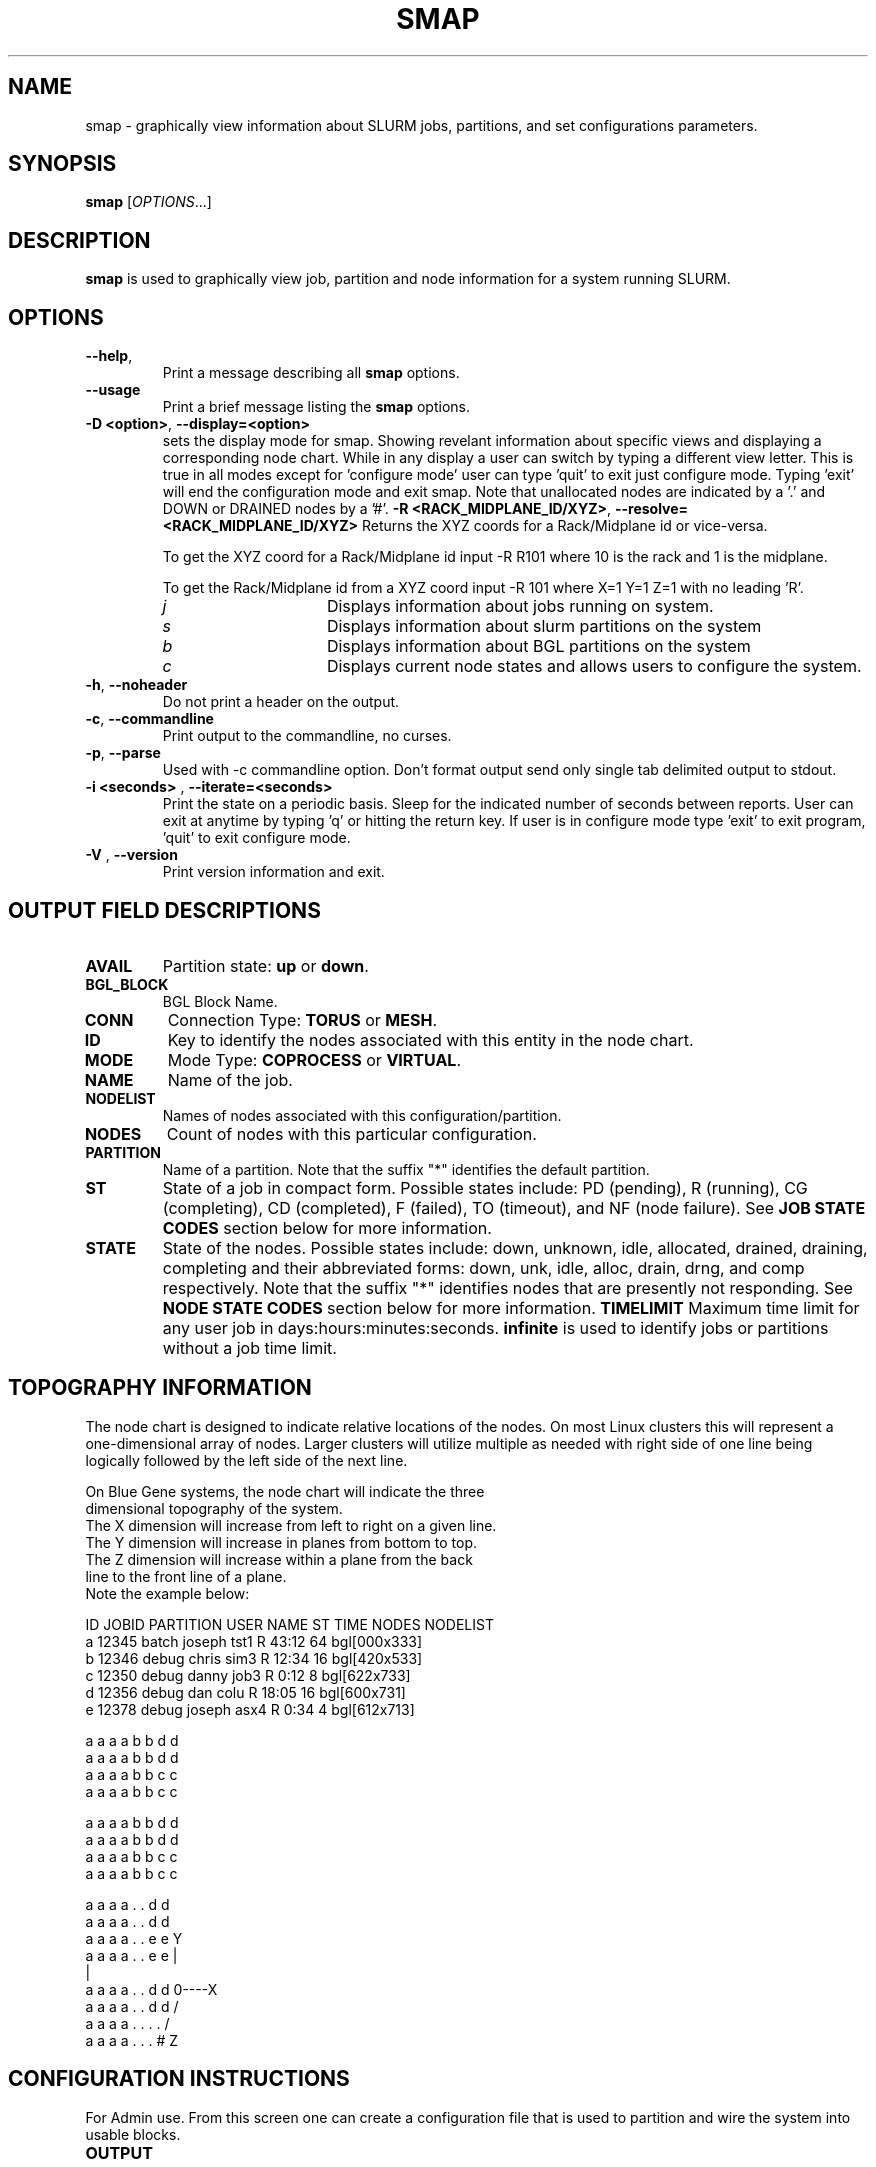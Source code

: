 .TH SMAP "1" "March 2005" "smap 0.5" "Slurm components"

.SH "NAME"
smap \- graphically view information about SLURM jobs, partitions, and set 
configurations parameters.

.SH "SYNOPSIS"
\fBsmap\fR [\fIOPTIONS\fR...] 
.SH "DESCRIPTION"
\fBsmap\fR is used to graphically view job, partition and node information 
for a system running SLURM. 

.SH "OPTIONS"
.TP
\fB\-\-help\fR,
Print a message describing all \fBsmap\fR options.
.TP
\fB\-\-usage\fR
Print a brief message listing the \fBsmap\fR options.
.TP
\fB\-D <option>\fR, \fB\-\-display=<option>\fR
sets the display mode for smap. Showing revelant information about specific 
views and displaying a corresponding node chart. While in any 
display a user can switch by typing a different view letter.  This is true in
all modes except for 'configure mode' user can type 'quit' to exit just 
configure mode.  Typing 'exit' will end the configuration mode and exit smap.
Note that unallocated nodes are indicated by a '.' and DOWN or DRAINED 
nodes by a '#'.
\fB\-R <RACK_MIDPLANE_ID/XYZ>\fR, \fB\-\-resolve=<RACK_MIDPLANE_ID/XYZ>\fR
Returns the XYZ coords for a Rack/Midplane id or vice-versa.

To get the XYZ coord for a Rack/Midplane id input -R R101 where 10 is the rack
and 1 is the midplane.  

To get the Rack/Midplane id from a XYZ coord input -R 101 where X=1 Y=1 Z=1 with
no leading 'R'.  
.RS
.TP 15
.I "j"
Displays information about jobs running on system.
.TP 
.I "s"
Displays information about slurm partitions on the system
.TP
.I "b"
Displays information about BGL partitions on the system
.TP
.I "c"
Displays current node states and allows users to configure the system.
.RE
.TP
\fB\-h\fR, \fB\-\-noheader\fR
Do not print a header on the output.
.TP
\fB\-c\fR, \fB\-\-commandline\fR
Print output to the commandline, no curses.
.TP
\fB\-p\fR, \fB\-\-parse\fR
Used with -c commandline option. Don't format output send only single 
tab delimited output to stdout.
.TP
\fB\-i <seconds>\fR , \fB\-\-iterate=<seconds>\fR
Print the state on a periodic basis. 
Sleep for the indicated number of seconds between reports.
User can exit at anytime by typing 'q' or hitting the return key.
If user is in configure mode type 'exit' to exit program, 'quit' 
to exit configure mode.
.TP
\fB\-V\fR , \fB\-\-version\fR
Print version information and exit.

.SH "OUTPUT FIELD DESCRIPTIONS"
.TP
\fBAVAIL\fR
Partition state: \fBup\fR or \fBdown\fR.
.TP
\fBBGL_BLOCK\fR
BGL Block Name\fR.
.TP
\fBCONN\fR
Connection Type: \fBTORUS\fR or \fBMESH\fR.
.TP
\fBID\fR
Key to identify the nodes associated with this entity in the node chart.
.TP
\fBMODE\fR
Mode Type: \fBCOPROCESS\fR or \fBVIRTUAL\fR.
.TP
\fBNAME\fR
Name of the job.
.TP
\fBNODELIST\fR
Names of nodes associated with this configuration/partition.
.TP
\fBNODES\fR
Count of nodes with this particular configuration.
.TP
\fBPARTITION\fR
Name of a partition.  Note that the suffix "*" identifies the
default partition.
.TP
\fBST\fR
State of a job in compact form. Possible states include:
PD (pending), R (running), CG (completing),  CD  (completed), 
F (failed), TO (timeout), and NF (node failure). See 
\fBJOB STATE CODES\fR section below for more information.
.TP
\fBSTATE\fR
State of the nodes. Possible states include: down, unknown,
idle, allocated, drained, draining, completing and their
abbreviated forms: down, unk, idle, alloc, drain, drng, and
comp respectively.  Note that the suffix "*" identifies nodes
that are presently not responding.
See \fBNODE STATE CODES\fR section below for more information.
\fBTIMELIMIT\fR
Maximum time limit for any user job in
days:hours:minutes:seconds.  \fBinfinite\fR is used to identify
jobs or partitions without a job time limit.
.TP

.SH "TOPOGRAPHY INFORMATION"
.PP
The node chart is designed to indicate relative locations of 
the nodes. 
On most Linux clusters this will represent a one-dimensional 
array of nodes. Larger clusters will utilize multiple as needed 
with right side of one line being logically followed by the 
left side of the next line.
.PP
.nf
On Blue Gene systems, the node chart will indicate the three 
dimensional topography of the system.
The X dimension will increase from left to right on a given line.
The Y dimension will increase in planes from bottom to top.
The Z dimension will increase within a plane from the back 
line to the front line of a plane.
Note the example below:

ID JOBID PARTITION USER   NAME ST TIME NODES NODELIST
a  12345 batch    joseph tst1 R  43:12   64 bgl[000x333]
b  12346 debug    chris  sim3 R  12:34   16 bgl[420x533]
c  12350 debug    danny  job3 R   0:12    8 bgl[622x733]
d  12356 debug    dan    colu R  18:05   16 bgl[600x731]
e  12378 debug    joseph asx4 R   0:34    4 bgl[612x713]

   a a a a b b d d
  a a a a b b d d
 a a a a b b c c
a a a a b b c c

   a a a a b b d d
  a a a a b b d d
 a a a a b b c c
a a a a b b c c

   a a a a . . d d
  a a a a . . d d
 a a a a . . e e              Y
a a a a . . e e               |
                              |
   a a a a . . d d            0----X
  a a a a . . d d            /
 a a a a . . . .            /
a a a a . . . #            Z

.fi

.SH "CONFIGURATION INSTRUCTIONS"
.PP
For Admin use. From this screen one can create a configuration 
file that is used to partition and wire the system into usable
blocks.  

.TP
\fBOUTPUT\fR

.TP
.I "BGL_BLOCK" BGL Block Name.
.TP
.I "CONN"
Connection Type: \fBTORUS\fR or \fBMESH\fR.
.TP
.I "ID"
Key to identify the nodes associated with this entity in the node chart.
.TP
.I "MODE"
Mode Type: \fBCOPROCESS\fR or \fBVIRTUAL\fR.
	
.TP
\fBINPUT COMMANDS\fR
.TP
.I resolve <RACK_MIDPLANE_ID/XYZ>\fR
Returns the XYZ coords for a Rack/Midplane id or vice-versa.

To get the XYZ coord for a Rack/Midplane id input -R R101 where 10 is the rack
and 1 is the midplane.  

To get the Rack/Midplane id from a XYZ coord input -R 101 where X=1 Y=1 Z=1 with
no leading 'R'.  

.RS
.TP
.I \fBcreate <size> <options>\fR
Submit request for partition creation. The size may be specified either 
as a count of base partitions or specific dimensions in the X, Y and Z 
directions separated by "x", for example "2x3x4". A variety of options 
may be specified. Valid options are listed below. Note that the option
and their values are case insensitive (e.g. "MESH" and "mesh" are equivalent).

.RS
.TP 10
.I \fBConnection = MESH | TORUS\fR
Identify how the nodes should be connected in network. 
The default value is TORUS.
.TP
.I \fBMesh\fR
Equivalent to "Connection=Mesh".
.TP
.I \fBTorus\fR
Equivalent to "Connection=Torus".
.TP
.I \fBRotation = TRUE | FALSE\fR
Specifies that the geometry specified in the size parameter may 
be rotated in space (e.g. the Y and Z dimensions may be switched).
The default value is FALSE.
.TP
.I \fBRotate\fR
Equivalent to "Rotation=true".
.TP
.I \fBMode = COPROC | VIRTUAL\fR
Specify how the second processor on a c-node should be used. 
To use it for computation, specify VIRTUAL. 
To use it for communications, specify COPROC.
The default value is COPROC.
.TP
.I \fBCoproc\fR
Equivalent to "Mode=Coproc".
.TP
.I \fBVirtual\fR
Equivalent to "Mode=Virtual".
.TP
.I \fBElongation = TRUE | FALSE\fR
If TRUE, permit the geometry specified in the size parameter to be altered as 
needed to fit available resources. 
For example, an allocation of "4x2x1" might be used to satisfy a size specification 
of "2x2x2". 
The default value is FALSE.
.TP
.I \fBElongate\fR
Equivalent to "Elongation=true".
.RE

.TP
.I \fBcopy <id> <count>\fR
Submit request for partition to be copied. 
You may copy a specific partition by specifying its id, by default the 
last configured partition is copied. 
You may also specify a number of copies to be made. 
By default, one copy is made.

.TP
.I \fBdelete <id>\fR
Delete the specified block or (default) the last partition created. 

.TP
.I \fBdown <node_range>\fR
Down a specific node or range of nodes. 
i.e. 000, 000-111 [000x111]

.TP
.I \fBsave <file_name>\fR
Save the current configuration to a file. 
If no file_name is specified, the configuration is written to a 
file named "bluegene.conf" in the current working directory.

.TP
.I \fBclear\fR
Clear all partitions created.

.SH "NODE STATE CODES"
.PP
Node state codes are shortened as required for the field size.
If the node state code is followed by "*", this indicates the
node is presently not responding and will not be allocated
any new work.  If the node remains non-responsive, it will
be placed in the \fBDOWN\fR state (except in the case of
\fBDRAINED\fR, \fBDRAINING\fR, or \fBCOMPLETING\fR nodes).
.TP 12
ALLOCATED
The node has been allocated to one or more jobs.
.TP
COMPLETING
One or more jobs have been allocated this node and are in
the process of COMPLETING. This node state will be removed when
all of the job's processes have terminated and the SLURM
epilog program (if any) has terminated. See the \fBEpilog\fR
parameter description in the \fBslurm.conf\fR man page for
more information.
.TP
DOWN
The node is unavailable for use. SLURM can automatically
place nodes in this state if some failure occurs. System
administrators may also explicitly place nodes in this state. If
a node resumes normal operation, SLURM can automatically
return it to service. See the \fBReturnToService\fR
and \fBSlurmdTimeout\fR parameter descriptions in the
\fBslurm.conf\fR(5) man page for more information.
.TP
DRAINED
The node is unavailable for use per system administrator
request.  See the \fBupdate node\fR command in the
\fBscontrol\fR(1) man page or the \fBslurm.conf\fR(5) man page
for more information.
.TP
DRAINING
The node is currently executing a job, but will not be allocated
to additional jobs. The node state will be changed to state
\fBDRAINED\fR when the last job on it completes. Nodes enter
this state per system administrator request. See the \fBupdate
node\fR command in the \fBscontrol\fR(1) man page or the
\fBslurm.conf\fR(5) man page for more information.
.TP
IDLE
The node is not allocated to any jobs and is available for use.
.TP
UNKNOWN
The SLURM controller has just started and the node's state
has not yet been determined.

.SH "JOB STATE CODES"
Jobs typically pass through several states in the course of their
execution.
The typical states are PENDING, RUNNING, COMPLETING, and COMPLETED.
An explanation of each state follows.
.TP 20
CA  CANCELLED
Job was explicitly cancelled by the user or system administrator.
The job may or may not have been initiated.
.TP
CD  COMPLETED
Job has terminated all processes on all nodes.
.TP
CG  COMPLETING
Job is in the process of completing. Some processes on some nodes may still be active.
.TP
F   FAILED
Job terminated with non-zero exit code or other failure condition.
.TP
NF  NODE_FAIL
Job terminated due to failure of one or more allocated nodes.
.TP
PD  PENDING
Job is awaiting resource allocation.
.TP
R   RUNNING
Job currently has an allocation.
.TP
TO  TIMEOUT
Job terminated upon reaching its time limit.

.SH "ENVIRONMENT VARIABLES"
The following environment variables can be used to override settings
compiled into smap.
.TP 20
\fBSLURM_CONF\fR
The location of the SLURM configuration file.

.SH "COPYING"
Copyright (C) 2004 The Regents of the University of California.
Produced at Lawrence Livermore National Laboratory (cf, DISCLAIMER).
UCRL-CODE-2002-040.
.LP
This file is part of SLURM, a resource management program.
For details, see <http://www.llnl.gov/linux/slurm/>.
.LP
SLURM is free software; you can redistribute it and/or modify it under
the terms of the GNU General Public License as published by the Free
Software Foundation; either version 2 of the License, or (at your option)
any later version.
.LP
SLURM is distributed in the hope that it will be useful, but WITHOUT ANY
WARRANTY; without even the implied warranty of MERCHANTABILITY or FITNESS
FOR A PARTICULAR PURPOSE.  See the GNU General Public License for more
details.

.SH "SEE ALSO"
\fBscontrol\fR(1), \fBsinfo\fR(1), \fBsqueue\fR(1), 
\fBslurm_load_ctl_conf\fR(3), \fBslurm_load_jobs\fR(3), \fBslurm_load_node\fR(3), 
\fBslurm_load_partitions\fR(3), 
\fBslurm_reconfigure\fR(3), \fBslurm_shutdown\fR(3), 
\fBslurm_update_job\fR(3), \fBslurm_update_node\fR(3), 
\fBslurm_update_partition\fR(3),
\fBslurm.conf\fR(5)
